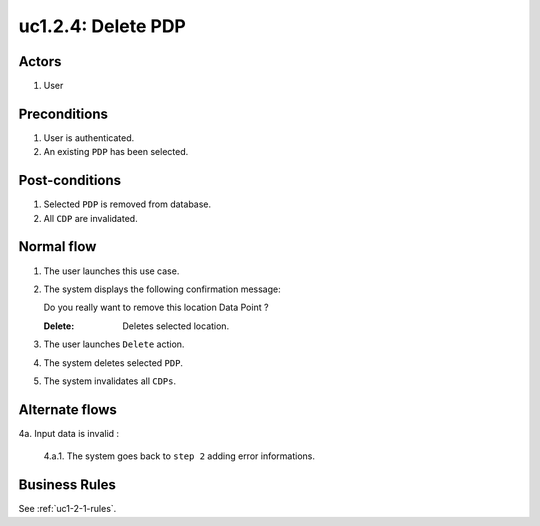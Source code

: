 
.. _uc1-2-4:

uc1.2.4: Delete PDP
*******************

Actors
------

#. User

Preconditions
-------------

1. User is authenticated.
2. An existing ``PDP`` has been selected.

Post-conditions
---------------

1. Selected ``PDP`` is removed from database.
2. All ``CDP`` are invalidated.

Normal flow
-----------

1. The user launches this use case.
2. The system displays the following confirmation message:

   | Do you really want to remove this location Data Point ?

   :Delete: Deletes selected location.

3. The user launches ``Delete`` action.
4. The system deletes selected ``PDP``.
5. The system invalidates all ``CDPs``.

Alternate flows
---------------

4a. Input data is invalid :

    4.a.1. The system goes back to ``step 2`` adding error informations.

Business Rules
--------------

See :ref:`uc1-2-1-rules`.


